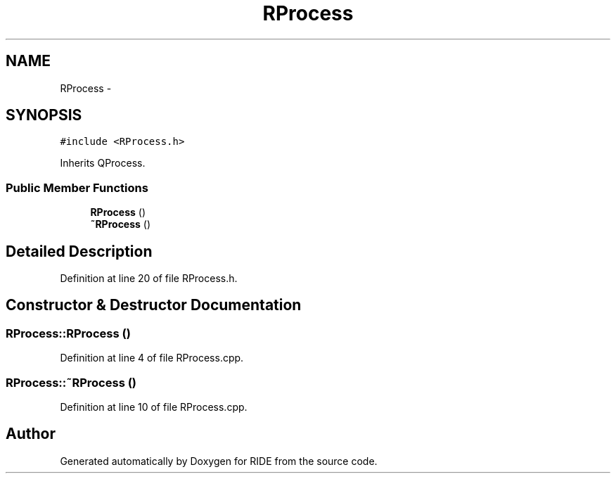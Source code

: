 .TH "RProcess" 3 "Fri Jun 12 2015" "Version 0.0.1" "RIDE" \" -*- nroff -*-
.ad l
.nh
.SH NAME
RProcess \- 
.SH SYNOPSIS
.br
.PP
.PP
\fC#include <RProcess\&.h>\fP
.PP
Inherits QProcess\&.
.SS "Public Member Functions"

.in +1c
.ti -1c
.RI "\fBRProcess\fP ()"
.br
.ti -1c
.RI "\fB~RProcess\fP ()"
.br
.in -1c
.SH "Detailed Description"
.PP 
Definition at line 20 of file RProcess\&.h\&.
.SH "Constructor & Destructor Documentation"
.PP 
.SS "RProcess::RProcess ()"

.PP
Definition at line 4 of file RProcess\&.cpp\&.
.SS "RProcess::~RProcess ()"

.PP
Definition at line 10 of file RProcess\&.cpp\&.

.SH "Author"
.PP 
Generated automatically by Doxygen for RIDE from the source code\&.
